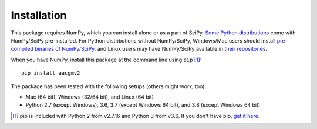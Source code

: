 ============
Installation
============

This package requires NumPy, which you can install alone or as a part of SciPy.
`Some Python distributions <https://www.scipy.org/install.html#distributions>`_ come with NumPy/SciPy pre-installed. For Python distributions
without NumPy/SciPy, Windows/Mac users should install
`pre-compiled binaries of NumPy/SciPy <https://www.scipy.org/scipylib/download.html#official-source-and-binary-releases>`_, and Linux users may have NumPy/SciPy
available in `their repositories <https://www.scipy.org/scipylib/download.html#third-party-vendor-package-managers>`_.

When you have NumPy, install this package at the command line using
``pip`` [1]_::

    pip install aacgmv2

The package has been tested with the following setups (others might work, too):

* Mac (64 bit), Windows (32/64 bit), and Linux (64 bit)
* Python 2.7 (except Windows), 3.6, 3.7 (except Windows 64 bit),
  and 3.8 (except Windows 64 bit)

.. [1] pip is included with Python 2 from v2.7.16 and Python 3 from v3.6. If you
       don't have pip,
       `get it here <https://pip.pypa.io/en/stable/installing/>`_.
